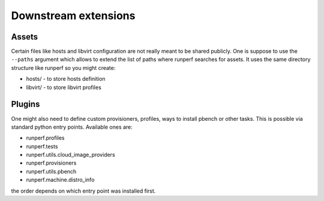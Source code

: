 .. _downstream-extensions:

=====================
Downstream extensions
=====================

Assets
------

Certain files like hosts and libvirt configuration are not really meant
to be shared publicly. One is suppose to use the ``--paths`` argument
which allows to extend the list of paths where runperf searches for assets.
It uses the same directory structure like runperf so you might create:

* hosts/ - to store hosts definition
* libvirt/ - to store libvirt profiles

Plugins
-------

One might also need to define custom provisioners, profiles, ways to install
pbench or other tasks. This is possible via standard python entry points.
Available ones are:

* runperf.profiles
* runperf.tests
* runperf.utils.cloud_image_providers
* runperf.provisioners
* runperf.utils.pbench
* runperf.machine.distro_info

the order depends on which entry point was installed first.